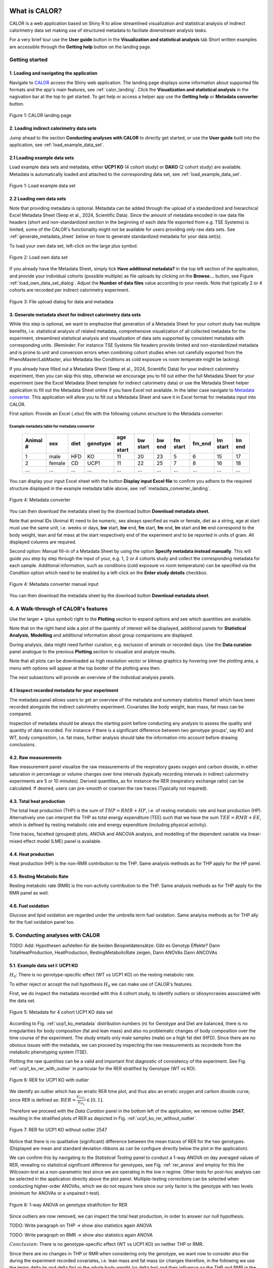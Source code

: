 What is CALOR?
==============

CALOR is a web application based on Shiny R to allow streamlined visualization and statistical analysis of
indirect calorimetry data set making use of structured metadata to faciliate downstream analysis tasks.

For a very brief tour use the **User guide** button in the **Visualization and statistical analysis** tab
Short written examples are accessible through the **Getting help** button on the landing page.


Getting started
---------------

1. Loading and navigating the application
~~~~~~~~~~~~~~~~~~~~~~~~~~~~~~~~~~~~~~~~~

Navigate to `CALOR <https://shiny.iaas.uni-bonn.de/Calo>`_ access the Shiny web application.
The landing page displays some information about supported file formats and the app's main features, see
:ref:`calor_landing`. Click the **Visualization and statistical analysis** in the nagivation bar at the top
to get started. To get help or access a helper app use the **Getting help** or **Metadata converter** button.

.. _calor_landing:

.. figure:: img/calor_landing.png
   :align: center
   :alt: CALOR landing page
   :scale: 50%

   Figure 1: CALOR landing page


2. Loading indirect calorimetry data sets 
~~~~~~~~~~~~~~~~~~~~~~~~~~~~~~~~~~~~~~~~~~~~~~~~~~~~~~~~~~~

Jump ahead to the section **Conducting analyses with CALOR** to directly get started, or use the
**User guide** built into the application, see :ref:`load_example_data_set`.

2.1 Loading example data sets
~~~~~~~~~~~~~~~~~~~~~~~~~~~~~~~~~~~~~~~~~~~~~~~~~~~~~~~~~~~~~
Load example data sets and metadata, either **UCP1 KO** (4 cohort study) or **DAKO** (2 cohort study) are available. 
Metadata is automatically loaded and attached to the corresponding data set, see :ref:`load_example_data_set`.

.. _load_example_data_set:

.. figure:: img/01_a_intro_load_example_data_set.png
   :align: center
   :alt: Load example data set
   :scale: 50%

   Figure 1: Load example data set


2.2 Loading own data sets
~~~~~~~~~~~~~~~~~~~~~~~~~~~~~~~~~~~~~~~~~~~~~~~~~~~~~~~~~~~~~

Note that providing metadata is optional. Metadata can be added through the upload of a standardized and hierarchical
Excel Metadata Sheet (Seep et al., 2024, Scientific Data). Since the amount of metadata encoded in raw data file headers (short and non-standardized section
in the beginning of each data file exported from e.g. TSE Systems) is limited, some of the CALOR's functionality might not
be available for users providing only raw data sets. See :ref:`generate_metadata_sheet` below on how to generate 
standardized metadata for your data set(s).

To load your own data set, left-click on the large plus symbol.

.. _load_own_data_set:

.. figure:: img/01_b_intro_load_own_data_set.png
   :align: center
   :alt: Load own data set
   :scale: 50%
   
   Figure 2: Load own data set


If you already have the Metadata Sheet, simply tick **Have additional metadata?** in the top left section of the application,
and provide your individual cohorts (possible multiple) as file uploads by clicking on the **Browse...** button, see Figure :ref:`load_own_data_set_dialog`.
Adjust the **Number of data files** value according to your needs. Note that typically 2 or 4 cohorts are recorded per indirect calorimetry experiment.

.. _load_own_data_set_dialog:

.. figure:: img/01_b_intro_load_own_data_set_with_metadata.png
   :align: center
   :alt: Load own data set and metadata
   :scale: 50%

   Figure 3: File upload dialog for data and metadata


.. _generate_metadata_sheet:

3. Generate metadata sheet for indirect calorimetry data sets 
~~~~~~~~~~~~~~~~~~~~~~~~~~~~~~~~~~~~~~~~~~~~~~~~~~~~~~~~~~~~~
While this step is optional, we want to emphazise that generation of a Metadata Sheet for your cohort study has multiple 
benefits, i.e. statistical analysis of related metadata, comprehensive visualization of all collected metadata for the experiment,
streamlined statistical analysis and visualization of data sets supported by consistent metadata with corresponding units. 
(Reminder: For instance TSE Systems file headers provide limited and non-standardized metadata and is prone to unit and conversion
errors when combining cohort studies when not carefully exported from the PhenoMaster/LabMaster, also Metadata like Conditions
as cold exposure vs room temperate might be lacking).

If you already have filled out a Metadata Sheet (Seep et al., 2024, Scientific Data) for your indirect calorimetry experiment,
then you can skip this step, otherwise we encourage you to fill out either the full Metadata Sheet for your experiment (see 
the Excel Metadata Sheet template for indirect calorimetry data) or use the Metadata Sheet helper application to fill out 
the Metadata Sheet online if you have Excel not available. In the latter case navigate to `Metadata converter <https://shiny.iaas.uni-bonn.de/CaloHelper>`_. 
This application will allow you to fill out a Metadata Sheet and save it in Excel format for metadata input into CALOR.

First option: Provide an Excel (*.xlsx*) file with the following column structure to the Metadata converter:

Example metadata table for metadata converter
^^^^^^^^^^^^^^^^^^^^^^^^^^^^^^^^^^^^^^^^^^^^^

   +-----------+--------+------+----------+-------------+----------+---------+----------+--------+----------+--------+
   | Animal #  | sex    | diet | genotype | age at start| bw start | bw end  | fm start | fm_end | lm start | lm end |
   +===========+========+======+==========+=============+==========+=========+==========+========+==========+========+
   | 1         | male   | HFD  | KO       | 11          | 20       | 23      | 5        | 6      | 15       | 17     |
   +-----------+--------+------+----------+-------------+----------+---------+----------+--------+----------+--------+
   | 2         | female | CD   | UCP1     | 11          | 22       | 25      | 7        | 8      | 16       | 18     |
   +-----------+--------+------+----------+-------------+----------+---------+----------+--------+----------+--------+
   | ...       | ...    | ...  | ...      | ...         | ...      | ...     | ...      | ...    | ...      | ...    |
   +-----------+--------+------+----------+-------------+----------+---------+----------+--------+----------+--------+

You can display your input Excel sheet with the button **Display input Excel file** to confirm you adhere to the
required structure displayed in the example metadata table above, see :ref:`metadata_converter_landing`.

.. _metadata_converter_landing:

.. figure:: img/metadata_converter_landing.png
   :align: center
   :alt: Metadata converter landing page
   :scale: 50%

   Figure 4: Metadata converter


You can then download the metadata sheet by the download button **Download metadata sheet**.

Note that animal IDs (Animal #) need to be numeric, sex always specified as male or female, diet as a string, age at 
start must use the same unit, i.e. weeks or days, **bw** start, **bw** end, **fm** start, **fm** end, **lm** start and 
**lm** end correspond to the body weight, lean and fat mass at the start respectively end of the
experiment and to be reported in units of gram. All displayed columns are required. 

Second option: Manual fill-in of a Metadata Sheet by using the option **Specify metadata instead manually**. This will
guide you step by step through the input of your, e.g. 1, 2 or 4 cohorts study and collect the corresponding metadata
for each sample. Additional information, such as conditions (cold exposure vs room temperature) can be specified via the
*Condition* option which need to be enabled by a left-click on the **Enter study details** checkbox.

.. _metadata_converter_manual:

.. figure:: img/metadata_converter_manual.png
   :align: center
   :alt: Metadata converter landing page
   :scale: 50%

   Figure 4: Metadata converter manual input


You can then download the metadata sheet by the download button **Download metadata sheet**.

4. A Walk-through of CALOR's features
--------------------------------------------------------

Use the larger **+** (plus symbol) right to the **Plotting** section to expand options and see which quantities are available.

Note that on the right hand side a plot of the quantity of interest will be displayed, additional panels for **Statistical Analysis**,
**Modelling** and additional information about group comparisons are displayed.

During analysis, data might need further curation, e.g. exclusion of animals or recorded days. Use the **Data curation** 
panel analogue to the previous **Plotting** section to visualize and analyze results.

Note that all plots can be downloaded as high resolution vector or bitmap graphics by hovering over the plotting area,
a menu with options will appear at the top border of the plotting area then.

The next subsections will provide an overview of the individual analysis panels.

4.1 Inspect recorded metadata for your experiment
~~~~~~~~~~~~~~~~~~~~~~~~~~~~~~~~~~~~~~~~~~~~~~~~~~~~~~~~~~~~~

The metadata panel allows users to get an overview of the metadata and summary statistics thereof which have been
recorded alongside the indirect calorimetry experiment. Covariates like body weight, lean mass, fat mass can be compared.

Inspection of metadata should be always the starting point before conducting any analysis to assess the quality and quantity
of data recorded. For instance if there is a significant difference between two genotype groups', say KO and WT, body
composition, i.e. fat mass, further analysis should take the information into account before drawing conclusions.

4.2. Raw measurements
~~~~~~~~~~~~~~~~~~~~~~~~~~~~~~~~~~~~~~~~~~~~~~~~~~~~~~~~~~~~~

Raw measurement panel visualize the raw measurements of the respiratory gases oxygen and carbon dioxide, in either saturation
in percentage or volume changes over time intervals (typically recording intervals in indirect calorimetry experiments are
5 or 10 minutes). Derived quantities, as for instance the RER (respiratory exchange ratio) can be calculated. If desired,
users can pre-smooth or coarsen the raw traces (Typically not required).

4.3. Total heat production
~~~~~~~~~~~~~~~~~~~~~~~~~~~~~~~~~~~~~~~~~~~~~~~~~~~~~~~~~~~~~

The total heat production (THP) is the sum of :math:`THP = RMR+HP`, i.e. of resting metabolic rate and heat production (HP).
Alternatively one can interpret the THP as total energy expenditure (TEE) such that we have the sum :math:`TEE=RMR+EE`, which is 
defined by resting metabolic rate and energy expenditure (including physical activity).

Time traces, facetted (grouped) plots, ANOVA and ANCOVA analysis, and modelling of the dependent variable via linear-mixed effect model (LME)
panel is available.

4.4. Heat production
~~~~~~~~~~~~~~~~~~~~~~~~~~~~~~~~~~~~~~~~~~~~~~~~~~~~~~~~~~~~~

Heat production (HP) is the non-RMR contribution to the THP. Same analysis methods as for THP apply for the HP panel.

4.5. Resting Metabolic Rate
~~~~~~~~~~~~~~~~~~~~~~~~~~~~~~~~~~~~~~~~~~~~~~~~~~~~~~~~~~~~~

Resting metabolic rate (RMR) is the non-activity contribution to the THP. Same analysis methods as for THP apply for the RMR panel as well.

4.6. Fuel oxidation
~~~~~~~~~~~~~~~~~~~~~~~~~~~~~~~~~~~~~~~~~~~~~~~~~~~~~~~~~~~~~

Glucose and lipid oxidation are regarded under the umbrella term fuel oxidation. Same analyiss methods as for THP ally for the fuel oxidation panel too.


5. Conducting analyses with CALOR
---------------------------------

TODO: Add: Hypothesen aufstellen für die beiden Beispieldatensätze:
Gibt es Genotyp Effekte?
Dann TotalHeatProduction, HeatProduction, RestingMetabolicRate zeigen,
Dann ANOVAs
Dann ANCOVAs

5.1. Example data set I: UCP1 KO
~~~~~~~~~~~~~~~~~~~~~~~~~~~~~~~~~~~

.. container:: highlight-box

   :math:`H_0`:
   There is no genotype-specific effect (WT vs UCP1 KO) on the resting metabolic rate.

To either reject or accept the null hypothesis :math:`H_0` we can make use of CALOR's features.

First, we do inspect the metadata recorded with this 4 cohort study, to identify outliers or idiosyncrasies associated with the data set.

.. _ucp1_ko_metadata:

.. figure:: img/metadata.png
   :align: center
   :alt: Metadata for 4 cohort UCP1 KO data set
   :scale: 50%

   Figure 5: Metadata for 4 cohort UCP1 KO data set

According to Fig. :ref:`ucp1_ko_metadata` distribution numbers (n) for Genotype and Diet are balanced, there is no 
irregularities for body composition (fat and lean mass) and also no problematic changes of body composition over the
time course of the experiment. The study entails only male samples (male) on a high fat diet (HFD). Since there are no
obvious issues with the metadata, we can proceed by inspecting the raw measurements as recordede from the metabolic phenotyping system (TSE).

Plotting the raw quantities can be a valid and important first diagnostic of consistency of the experiment. 
See Fig. :ref:`ucp1_ko_rer_with_outlier` in particular for the RER stratified by Genotype (WT vs KO).

.. _ucp1_ko_rer_with_outlier:

.. figure:: img/rer_with_outlier.png
   :align: center
   :alt: RER for UCP1 KO with outlier
   :scale: 50%

   Figure 6: RER for UCP1 KO with outlier

We identify an outlier which has an erratic RER time plot, and thus also an erratic oxygen and carbon dioxide curve,
since RER is defined as: :math:`RER=\frac{\dot{V}_{CO_{2}}}{\dot{V}_{O_{2}}} \in [0,1]`.

Therefore we proceed with the *Data Curation* panel in the bottom left of the application, we remove outlier **2547**,
resulting in the stratified plots of RER as depicted in Fig. :ref:`ucp1_ko_rer_without_outlier`.

.. _ucp1_ko_rer_without_outlier:

.. figure:: img/rer_without_outlier.png
   :align: center
   :alt: RER for UCP1 KO without outlier 2547
   :scale: 50%

   Figure 7: RER for UCP1 KO without outlier 2547

Notice that there is no qualitative (significant) difference between the mean traces of RER for the two genotypes.
(Displayed are mean and standard deviation ribbons as can be configure directly below the plot in the application).

We can confirm this by navigating to the *Statistical Testing* panel to conduct a 1-way ANOVA on day averaged values of RER,
revealing no statistical significant difference for genotypes, see Fig. :ref:`rer_anova` and employ for this the *Wilcoxon-test*
as a non-parametric test since we are operating in the low *n* regime. Other tests for post-hoc analysis can be selected in the
application directly above the plot panel. Multiple-testing corrections can be selected when conducting higher-order ANOVAs,
which we do not require here since our only factor is the genotype with two levels (minimum for ANOVAs or a unpaired t-test).

.. _rer_anova:

.. figure:: img/1_way_anova_rer.png
   :align: center
   :alt: 1-way ANOVA on genotype stratification for RER
   :scale: 50%

   Figure 8: 1-way ANOVA on genotype stratifiction for RER


Since outliers are now removed, we can inspect the total heat production, in order to answer our null hypothesis.

TODO: Write paragraph on THP -> show also statistics again ANOVA

TODO: Write paragraph on RMR -> show also statistics again ANOVA

.. container:: highlight-box

   :math:`Conclusion`:
   There is no genotype-specific effect (WT vs UCP1 KO) on neither THP or RMR.

Since there are no changes in THP or RMR when considering only the genotype, we
want now to consider also the during the experiment recorded covariates, i.e.
lean mass and fat mass (or changes therefore, in the following we use the terms
delta lm and delta fm) or the whole body weight (or delta bw) and their influence
on the THP and RMR in the KO and WT genotype. To factor this into our statistical
model, we will make use of 1-way ANOVAs during our further analysis.

In layman's terms the 1-way ANOVA model is formulated as follows, where 
the dependent variable :math:`\text{DependentVar}`, the covariate :math:`\text{Covariate}`, 
and the grouping variable :math:`\text{Group}` appear in the model as:

.. math::

   \text{DependentVariable}_{ij} = \mu + \tau_i + \beta (\text{Foo}_{ij} - \bar{\text{Foo}}) + \epsilon_{ij}

Where:

- :math:`\mu` is the overall mean.
- :math:`\tau_i` is the effect of the :math:`i`-th group (:math:`\text{Group}`).
- :math:`\beta` is the regression coefficient for the covariate :math:`\text{Covariate}`.
- :math:`\text{Covariate}_{ij}` is the value of the covariate :math:`\text{Covariate}` for observation :math:`j` in group :math:`i`.
- :math:`\bar{\text{Covariate}}` is the mean of the covariate :math:`\text{Covariate}` across all observations.
- :math:`\epsilon_{ij}` is the random error term.

In this model:

- The covariate :math:`\text{Covariate}` is adjusted by subtracting its mean (:math:`\bar{\text{Covariate}}`), centering it to reduce multicollinearity.
- The :math:`\beta` term measures the relationship between the covariate :math:`\text{Covariate}` and the dependent variable :math:`\text{DependentVariable}`.

The ANCOVA tests whether the group effects :math:`\tau_i` are significant while controlling for the covariate :math:`\text{Covariate}`.
Do not worry, test assumptions are reported in *Details Panel*, and most importantly if the statistical test is valid to be applied for our data set.


Thus our first null hypothesis for the RM can be stated as:

.. container:: highlight-box

   :math:`H_0`:
   There is a genotype-specific effect (WT vs UCP1 KO) on RMR corrected for one 
   of the covariates (lm, fm or bw)

Likewise an anlog null hypothesis for the THP can be stated as:

.. container:: highlight-box

   :math:`H_0`:
   There is a genotype-specific effect (WT vs UCP1 KO) on THP corrected for one 
   of the covariates (lm, fm or bw)



Now, we will proceed as before, but make use of 1-way ANOVAs for THP 
(inluding either lm, fm or bw) and RMR (including either lm, fm or bw)
grouped by genotype KO and WT.

For RMR see Fig. ... and THP see Fig. ... .

--> then show ANCOVA for fat and lean mass getrennt, no differences either

--> then show ANCOVA for fat and lean mass getrennt, no differences either

.. container:: highlight-box

   :math:`Final conclusion`.
   TODO: no effect...


5.2. Example data set II: DAKO KO
~~~~~~~~~~~~~~~~~~~~~~~~~~~~~~~~~~~

TODO: Add

5.3. Own data set
~~~~~~~~~~~~~~~~~~~~~~


TODO: Add

6. Data export
--------------
To export combined data sets for all cohorts, data frames for plotting of results, and calculated quantities,
all data can be download through the **Data export** panel, choose the *.zip* download which downloads one
compressed file containing all data.


Tutorial videos
====================

Workflow and use-cases are documented in a series of short instructional YouTube videos demonstrating the features of the
web application: `@CALOR-APP <https://www.youtube.com/@CALOR-APP>`_.

TODO: Add short videos for all of the subsections above.


Flow charts
=============

Statistical analysis
--------------------

TODO: Add Entscheidungshilfe, welche Statistik muss berechnet oder genutzt werden. Eine Abbildung erzeugen hier.


Analysis of indirect calorimetry data
-------------------------------------

TODO: Add Entscheidungshilfe, was will ich analysieren, und muss dementsprechend in CALOR auswählen. Eine Abbildung erzeugen hier.
